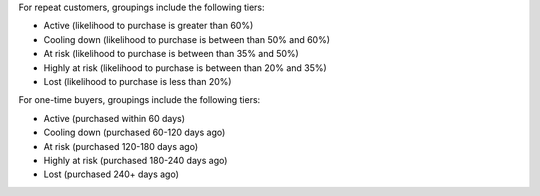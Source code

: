 .. 
.. xxxxx
..


.. TODO: Make some important callouts for modeing reusable across collections.



.. models-churn-propensitity-tiers-repeat-start

For repeat customers, groupings include the following tiers:

* Active (likelihood to purchase is greater than 60%)
* Cooling down (likelihood to purchase is between than 50% and 60%)
* At risk (likelihood to purchase is between than 35% and 50%)
* Highly at risk (likelihood to purchase is between than 20% and 35%)
* Lost (likelihood to purchase is less than 20%)

.. models-churn-propensitity-tiers-repeat-end

.. models-churn-propensitity-tiers-onetime-start

For one-time buyers, groupings include the following tiers:

* Active (purchased within 60 days)
* Cooling down (purchased 60-120 days ago)
* At risk (purchased 120-180 days ago)
* Highly at risk (purchased 180-240 days ago)
* Lost (purchased 240+ days ago)

.. models-churn-propensitity-tiers-onetime-end
